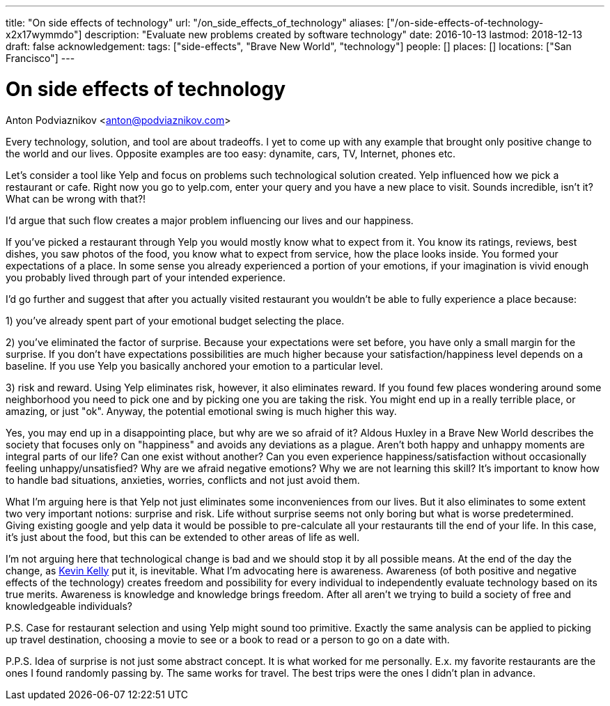 ---
title: "On side effects of technology"
url: "/on_side_effects_of_technology"
aliases: ["/on-side-effects-of-technology-x2x17wymmdo"]
description: "Evaluate new problems created by software technology"
date: 2016-10-13
lastmod: 2018-12-13
draft: false
acknowledgement: 
tags: ["side-effects", "Brave New World", "technology"]
people: []
places: []
locations: ["San Francisco"]
---

= On side effects of technology
Anton Podviaznikov <anton@podviaznikov.com>

Every technology, solution, and tool are about tradeoffs. 
I yet to come up with any example that brought only positive change to the world and our lives. 
Opposite examples are too easy: dynamite, cars, TV, Internet, phones etc.

Let's consider a tool like Yelp and focus on problems such technological solution created. 
Yelp influenced how we pick a restaurant or cafe. 
Right now you go to yelp.com, enter your query and you have a new place to visit. 
Sounds incredible, isn't it? What can be wrong with that?!

I'd argue that such flow creates a major problem influencing our lives and our happiness.

If you've picked a restaurant through Yelp you would mostly know what to expect from it. 
You know its ratings, reviews, best dishes, you saw photos of the food, 
you know what to expect from service, how the place looks inside. 
You formed your expectations of a place. 
In some sense you already experienced a portion of your emotions, 
if your imagination is vivid enough you probably lived through part of your intended experience.

I'd go further and suggest that after you actually visited restaurant you wouldn't be able to fully experience a place because:

1) you've already spent part of your emotional budget selecting the place.

2) you've eliminated the factor of surprise. 
Because your expectations were set before, you have only a small margin for the surprise. 
If you don't have expectations possibilities are much higher because your satisfaction/happiness level depends on a baseline. 
If you use Yelp you basically anchored your emotion to a particular level.

3) risk and reward. Using Yelp eliminates risk, however, it also eliminates reward. 
If you found few places wondering around some neighborhood you need to pick one and by picking one you are taking the risk. You might end up in a really terrible place, or amazing, or just "ok". 
Anyway, the potential emotional swing is much higher this way.

Yes, you may end up in a disappointing place, but why are we so afraid of it? Aldous Huxley in a Brave New World describes the society that focuses only on "happiness" and avoids any deviations as a plague. 
Aren't both happy and unhappy moments are integral parts of our life? 
Can one exist without another? 
Can you even experience happiness/satisfaction without occasionally feeling unhappy/unsatisfied? Why are we afraid negative emotions? Why we are not learning this skill? 
It's important to know how to handle bad situations, anxieties, worries, conflicts and not just avoid them.

What I'm arguing here is that Yelp not just eliminates some inconveniences from our lives. 
But it also eliminates to some extent two very important notions: surprise and risk. 
Life without surprise seems not only boring but what is worse predetermined. 
Giving existing google and yelp data it would be possible to pre-calculate all your restaurants till the end of your life. In this case, it's just about the food, but this can be extended to other areas of life as well.

I'm not arguing here that technological change is bad and we should stop it by all possible means. 
At the end of the day the change, as http://kk.org/books/the-inevitable/[Kevin Kelly] put it, is inevitable. 
What I'm advocating here is awareness. 
Awareness (of both positive and negative effects of the technology) creates freedom and possibility for every individual to independently evaluate technology based on its true merits. Awareness is knowledge and knowledge brings freedom. After all aren't we trying to build a society of free and knowledgeable individuals?

P.S. Case for restaurant selection and using Yelp might sound too primitive. 
Exactly the same analysis can be applied to picking up travel destination, choosing a movie to see or a book to read or a person to go on a date with.

P.P.S. Idea of surprise is not just some abstract concept. 
It is what worked for me personally. 
E.x. my favorite restaurants are the ones I found randomly passing by. The same works for travel. The best trips were the ones I didn't plan in advance.
